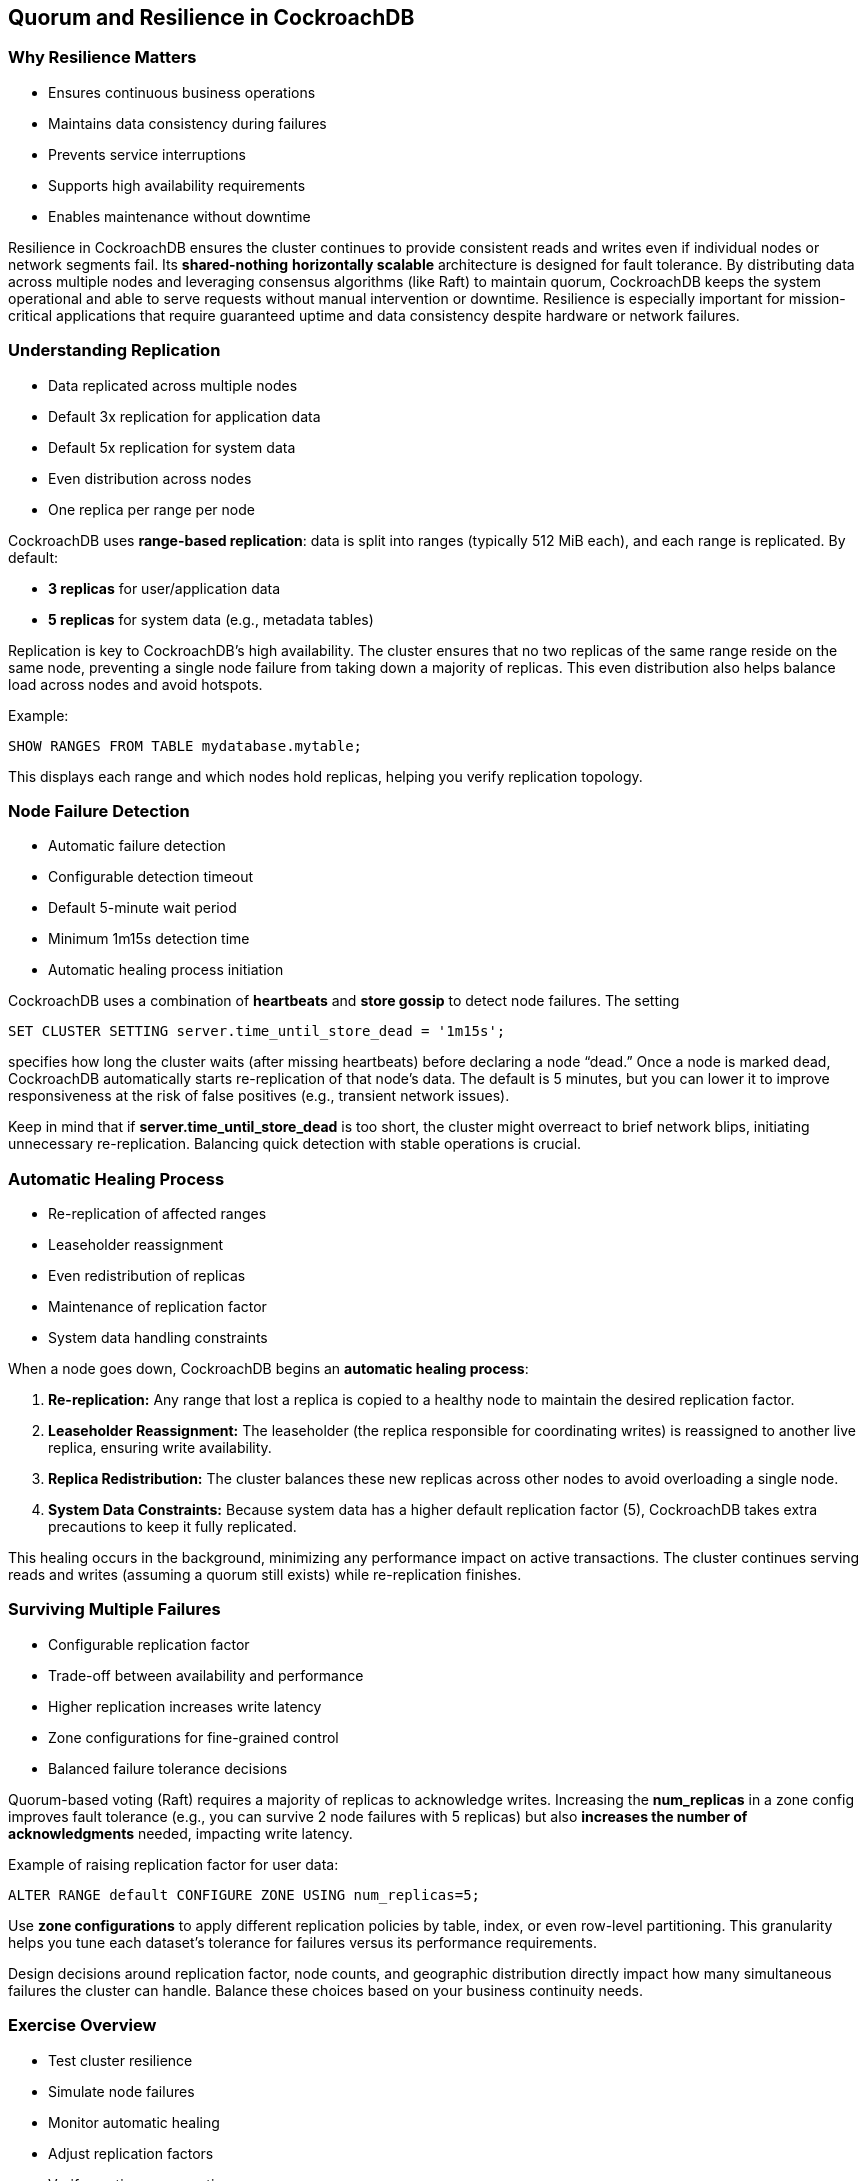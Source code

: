 == Quorum and Resilience in CockroachDB
=== Why Resilience Matters
[.text-left]

* Ensures continuous business operations
* Maintains data consistency during failures
* Prevents service interruptions
* Supports high availability requirements
* Enables maintenance without downtime

[.notes]
--
Resilience in CockroachDB ensures the cluster continues to provide consistent
reads and writes even if individual nodes or network segments fail. Its
*shared-nothing* *horizontally scalable* architecture is designed for fault
tolerance. By distributing data across multiple nodes and leveraging consensus
algorithms (like Raft) to maintain quorum, CockroachDB keeps the system
operational and able to serve requests without manual intervention or downtime.
Resilience is especially important for mission-critical applications that
require guaranteed uptime and data consistency despite hardware or network
failures.
--

=== Understanding Replication
[.text-left]

* Data replicated across multiple nodes
* Default 3x replication for application data
* Default 5x replication for system data
* Even distribution across nodes
* One replica per range per node

[.notes]
--
CockroachDB uses *range-based replication*: data is split into ranges (typically 512 MiB each), and each range is replicated. By default:
  
* *3 replicas* for user/application data  
* *5 replicas* for system data (e.g., metadata tables)  

Replication is key to CockroachDB’s high availability. The cluster ensures that
no two replicas of the same range reside on the same node, preventing a single
node failure from taking down a majority of replicas. This even distribution
also helps balance load across nodes and avoid hotspots.

Example:  
[source,sql]
----
SHOW RANGES FROM TABLE mydatabase.mytable;
----
This displays each range and which nodes hold replicas, helping you verify replication topology.
--

=== Node Failure Detection
[.text-left]

* Automatic failure detection
* Configurable detection timeout
* Default 5-minute wait period
* Minimum 1m15s detection time
* Automatic healing process initiation

[.notes]
--
CockroachDB uses a combination of *heartbeats* and *store gossip* to detect node failures. The setting  
[source,sql]
----
SET CLUSTER SETTING server.time_until_store_dead = '1m15s';
----
specifies how long the cluster waits (after missing heartbeats) before declaring a node “dead.” Once a node is marked dead, CockroachDB automatically starts re-replication of that node’s data. The default is 5 minutes, but you can lower it to improve responsiveness at the risk of false positives (e.g., transient network issues).

Keep in mind that if *server.time_until_store_dead* is too short, the cluster might overreact to brief network blips, initiating unnecessary re-replication. Balancing quick detection with stable operations is crucial.
--

=== Automatic Healing Process
[.text-left]

* Re-replication of affected ranges
* Leaseholder reassignment
* Even redistribution of replicas
* Maintenance of replication factor
* System data handling constraints

[.notes]
--
When a node goes down, CockroachDB begins an *automatic healing process*:

. *Re-replication:* Any range that lost a replica is copied to a healthy node to maintain the desired replication factor.  
. *Leaseholder Reassignment:* The leaseholder (the replica responsible for coordinating writes) is reassigned to another live replica, ensuring write availability.  
. *Replica Redistribution:* The cluster balances these new replicas across other nodes to avoid overloading a single node.  
. *System Data Constraints:* Because system data has a higher default replication factor (5), CockroachDB takes extra precautions to keep it fully replicated.

This healing occurs in the background, minimizing any performance impact on active transactions. The cluster continues serving reads and writes (assuming a quorum still exists) while re-replication finishes.
--

=== Surviving Multiple Failures
[.text-left]

* Configurable replication factor
* Trade-off between availability and performance
* Higher replication increases write latency
* Zone configurations for fine-grained control
* Balanced failure tolerance decisions

[.notes]
--
Quorum-based voting (Raft) requires a majority of replicas to acknowledge
writes. Increasing the *num_replicas* in a zone config improves fault tolerance
(e.g., you can survive 2 node failures with 5 replicas) but also *increases the
number of acknowledgments* needed, impacting write latency.

Example of raising replication factor for user data:  

[source,sql]
----
ALTER RANGE default CONFIGURE ZONE USING num_replicas=5;
----

Use *zone configurations* to apply different replication policies by table,
index, or even row-level partitioning. This granularity helps you tune each
dataset’s tolerance for failures versus its performance requirements.

Design decisions around replication factor, node counts, and geographic
distribution directly impact how many simultaneous failures the cluster can
handle. Balance these choices based on your business continuity needs.
--

=== Exercise Overview
[.text-left]

* Test cluster resilience
* Simulate node failures
* Monitor automatic healing
* Adjust replication factors
* Verify continuous operation

[.notes]
--
In the upcoming exercise, you will:

* Run a *continuous workload* against a CockroachDB cluster to measure throughput and observe behavior under load.  
* *Simulate node failures* (e.g., stopping a node or severing network connectivity) and watch how CockroachDB responds.  
* *Monitor automatic healing* by checking logs and the DB Console to see replicas re-balancing and new leaseholder assignments.  
* Experiment with *zone configurations* to *adjust replication factors* confirming that the cluster can survive multiple failures.  
* Validate that queries and transactions remain available and consistent throughout node interruptions.

These activities will give you hands-on experience with CockroachDB’s resilience
mechanisms, ensuring you can design and operate a highly available cluster.
--